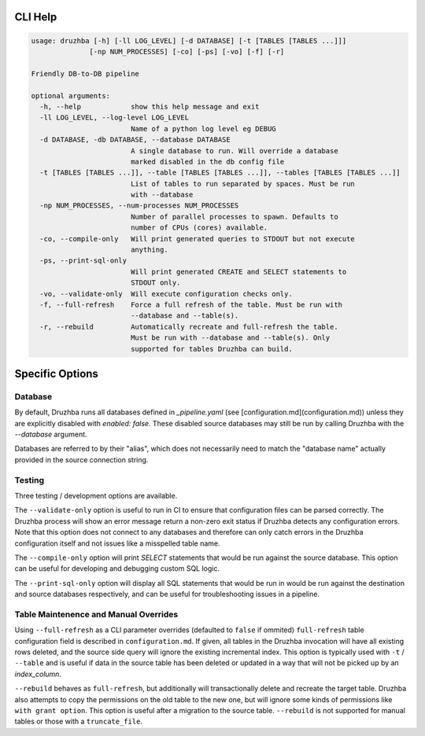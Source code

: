 
CLI Help
========

.. code-block::

  usage: druzhba [-h] [-ll LOG_LEVEL] [-d DATABASE] [-t [TABLES [TABLES ...]]]
                [-np NUM_PROCESSES] [-co] [-ps] [-vo] [-f] [-r]

  Friendly DB-to-DB pipeline

  optional arguments:
    -h, --help            show this help message and exit
    -ll LOG_LEVEL, --log-level LOG_LEVEL
                          Name of a python log level eg DEBUG
    -d DATABASE, -db DATABASE, --database DATABASE
                          A single database to run. Will override a database
                          marked disabled in the db config file
    -t [TABLES [TABLES ...]], --table [TABLES [TABLES ...]], --tables [TABLES [TABLES ...]]
                          List of tables to run separated by spaces. Must be run
                          with --database
    -np NUM_PROCESSES, --num-processes NUM_PROCESSES
                          Number of parallel processes to spawn. Defaults to
                          number of CPUs (cores) available.
    -co, --compile-only   Will print generated queries to STDOUT but not execute
                          anything.
    -ps, --print-sql-only
                          Will print generated CREATE and SELECT statements to
                          STDOUT only.
    -vo, --validate-only  Will execute configuration checks only.
    -f, --full-refresh    Force a full refresh of the table. Must be run with
                          --database and --table(s).
    -r, --rebuild         Automatically recreate and full-refresh the table.
                          Must be run with --database and --table(s). Only
                          supported for tables Druzhba can build.


Specific Options
================

Database
--------

By default, Druzhba runs all databases defined in `_pipeline.yaml` (see 
[configuration.md](configuration.md)) unless they are explicitly disabled with 
`enabled: false`. These disabled source databases may still be run by calling Druzhba
with the `--database` argument.

Databases are referred to by their "alias", which does not necessarily need to match the "database name" actually provided
in the source connection string.


Testing
-------

Three testing / development options are available.

The ``--validate-only`` option is useful to run in CI to ensure that configuration files can be parsed correctly. The Druzhba process will show an error message return a non-zero exit status
if Druzhba detects any configuration errors. Note that this option does not connect to any
databases and therefore can only catch errors in the Druzhba configuration itself and not
issues like a misspelled table name.

The ``--compile-only`` option will print `SELECT` statements that would be run against the
source database. This option can be useful for developing and debugging custom SQL logic.

The ``--print-sql-only`` option will display all SQL statements that would be run in
would be run against the destination and source databases respectively, and can be useful
for troubleshooting issues in a pipeline.


Table Maintenence and Manual Overrides
--------------------------------------

Using ``--full-refresh`` as a CLI parameter overrides (defaulted to ``false`` if ommited) ``full-refresh`` table configuration field is described in ``configuration.md``. If given,
all tables in the Druzhba invocation will have all existing rows deleted, and the source side query will ignore the existing
incremental index. This option is typically used with ``-t`` / ``--table`` and is useful if data in the source table has been deleted or updated in a way that will not be
picked up by an `index_column`.

``--rebuild`` behaves as ``full-refresh``, but additionally will transactionally delete and recreate the target table.
Druzhba also attempts to copy the permissions on the old table to the new one, but will ignore some kinds of
permissions like ``with grant option``. This option is useful after a migration to the source table. ``--rebuild`` is
not supported for manual tables or those with a ``truncate_file``.
